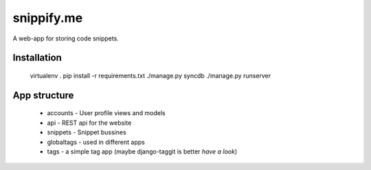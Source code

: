 snippify.me
===========

A web-app for storing code snippets.

Installation
------------

    virtualenv .
    pip install -r requirements.txt
    ./manage.py syncdb
    ./manage.py runserver

App structure
-------------

 * accounts - User profile views and models
 * api - REST api for the website
 * snippets - Snippet bussines
 * globaltags - used in different apps
 * tags - a simple tag app (maybe django-taggit is better *have a look*)
